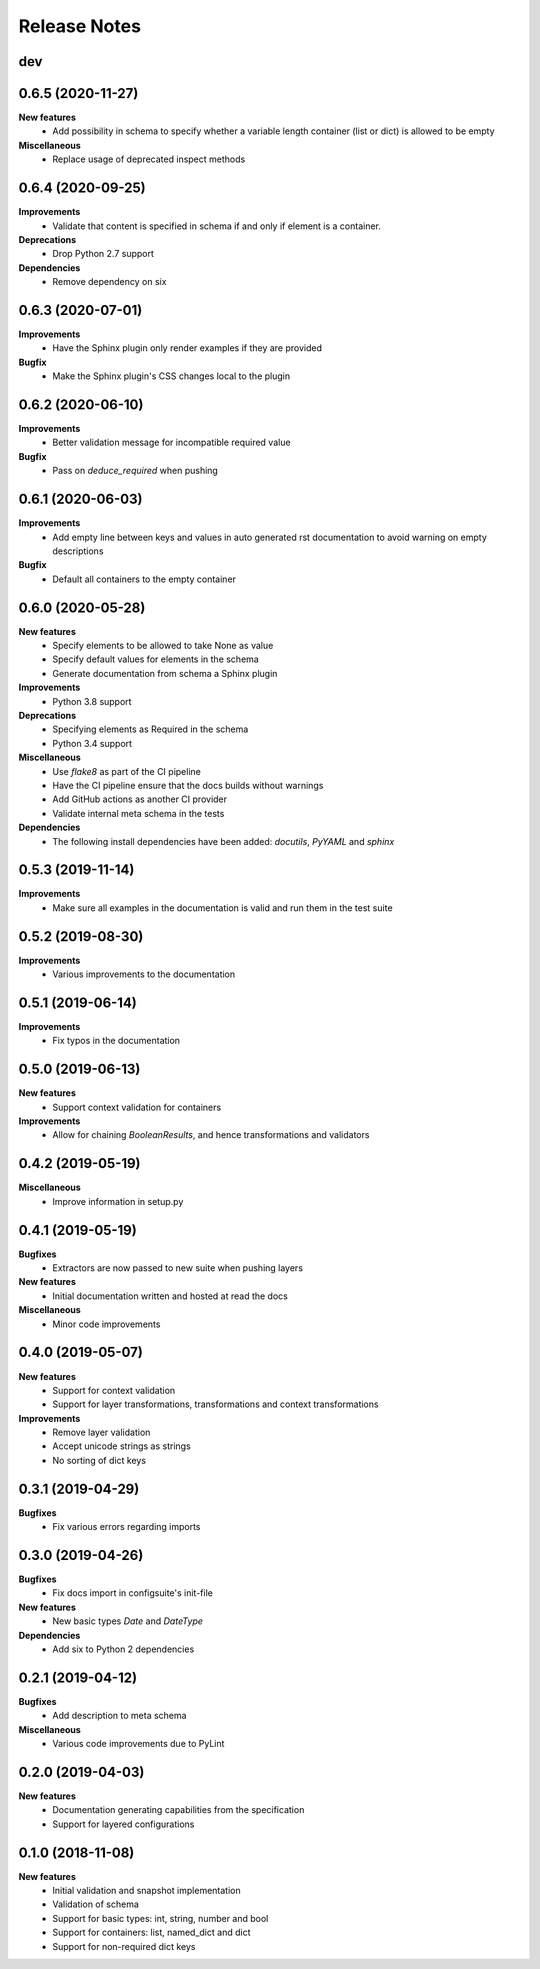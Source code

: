 Release Notes
=============

.. Release note sections:
   New features
   Improvements
   Bugfixes
   Deprecations
   Dependencies
   Miscellaneous


dev
---

0.6.5 (2020-11-27)
------------------

**New features**
 - Add possibility in schema to specify whether a variable length container (list or dict) is allowed to be empty

**Miscellaneous**
 - Replace usage of deprecated inspect methods

0.6.4 (2020-09-25)
------------------

**Improvements**
 - Validate that content is specified in schema if and only if element is a container.

**Deprecations**
 - Drop Python 2.7 support

**Dependencies**
 - Remove dependency on six

0.6.3 (2020-07-01)
------------------

**Improvements**
 - Have the Sphinx plugin only render examples if they are provided

**Bugfix**
 - Make the Sphinx plugin's CSS changes local to the plugin

0.6.2 (2020-06-10)
------------------

**Improvements**
 - Better validation message for incompatible required value

**Bugfix**
 - Pass on `deduce_required` when pushing

0.6.1 (2020-06-03)
------------------

**Improvements**
 - Add empty line between keys and values in auto generated rst documentation
   to avoid warning on empty descriptions

**Bugfix**
 - Default all containers to the empty container

0.6.0 (2020-05-28)
------------------

**New features**
 - Specify elements to be allowed to take None as value
 - Specify default values for elements in the schema
 - Generate documentation from schema a Sphinx plugin

**Improvements**
 - Python 3.8 support

**Deprecations**
 - Specifying elements as Required in the schema
 - Python 3.4 support

**Miscellaneous**
 - Use `flake8` as part of the CI pipeline
 - Have the CI pipeline ensure that the docs builds without warnings
 - Add GitHub actions as another CI provider
 - Validate internal meta schema in the tests

**Dependencies**
 - The following install dependencies have been added: `docutils`, `PyYAML` and
   `sphinx`

0.5.3 (2019-11-14)
------------------

**Improvements**
 - Make sure all examples in the documentation is valid and run them in the
   test suite

0.5.2 (2019-08-30)
------------------

**Improvements**
 - Various improvements to the documentation

0.5.1 (2019-06-14)
------------------

**Improvements**
 - Fix typos in the documentation

0.5.0 (2019-06-13)
------------------

**New features**
 - Support context validation for containers

**Improvements**
 - Allow for chaining `BooleanResults`, and hence transformations and validators

0.4.2 (2019-05-19)
------------------

**Miscellaneous**
 - Improve information in setup.py

0.4.1 (2019-05-19)
------------------

**Bugfixes**
 - Extractors are now passed to new suite when pushing layers

**New features**
 - Initial documentation written and hosted at read the docs

**Miscellaneous**
 - Minor code improvements

0.4.0 (2019-05-07)
------------------

**New features**
 - Support for context validation
 - Support for layer transformations, transformations and context transformations

**Improvements**
 - Remove layer validation
 - Accept unicode strings as strings
 - No sorting of dict keys

0.3.1 (2019-04-29)
------------------

**Bugfixes**
 - Fix various errors regarding imports

0.3.0 (2019-04-26)
------------------

**Bugfixes**
 - Fix docs import in configsuite's init-file

**New features**
 - New basic types `Date` and `DateType`

**Dependencies**
 - Add six to Python 2 dependencies

0.2.1 (2019-04-12)
------------------

**Bugfixes**
 - Add description to meta schema

**Miscellaneous**
 - Various code improvements due to PyLint

0.2.0 (2019-04-03)
------------------

**New features**
 - Documentation generating capabilities from the specification
 - Support for layered configurations

0.1.0 (2018-11-08)
------------------

**New features**
 - Initial validation and snapshot implementation
 - Validation of schema
 - Support for basic types: int, string, number and bool
 - Support for containers: list, named_dict and dict
 - Support for non-required dict keys
